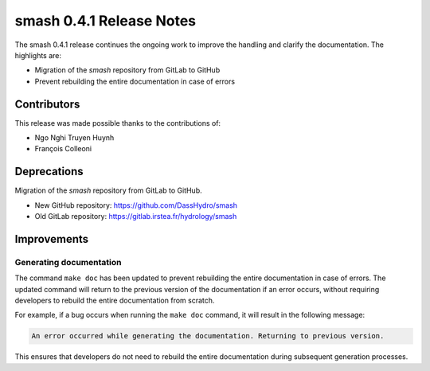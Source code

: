 .. _release.0.4.1-notes:

=========================
smash 0.4.1 Release Notes
=========================

The smash 0.4.1 release continues the ongoing work to improve the handling and clarify the documentation. The highlights are:

- Migration of the `smash` repository from GitLab to GitHub
- Prevent rebuilding the entire documentation in case of errors

------------
Contributors
------------

This release was made possible thanks to the contributions of:

- Ngo Nghi Truyen Huynh
- François Colleoni

------------
Deprecations
------------

Migration of the `smash` repository from GitLab to GitHub.

- New GitHub repository: https://github.com/DassHydro/smash
- Old GitLab repository: https://gitlab.irstea.fr/hydrology/smash

------------
Improvements
------------

Generating documentation
************************

The command ``make doc`` has been updated to prevent rebuilding the entire documentation in case of errors. 
The updated command will return to the previous version of the documentation if an error occurs, without requiring developers to rebuild the entire documentation from scratch.

For example, if a bug occurs when running the ``make doc`` command, it will result in the following message:

.. code-block:: bash

    An error occurred while generating the documentation. Returning to previous version.

This ensures that developers do not need to rebuild the entire documentation during subsequent generation processes.
